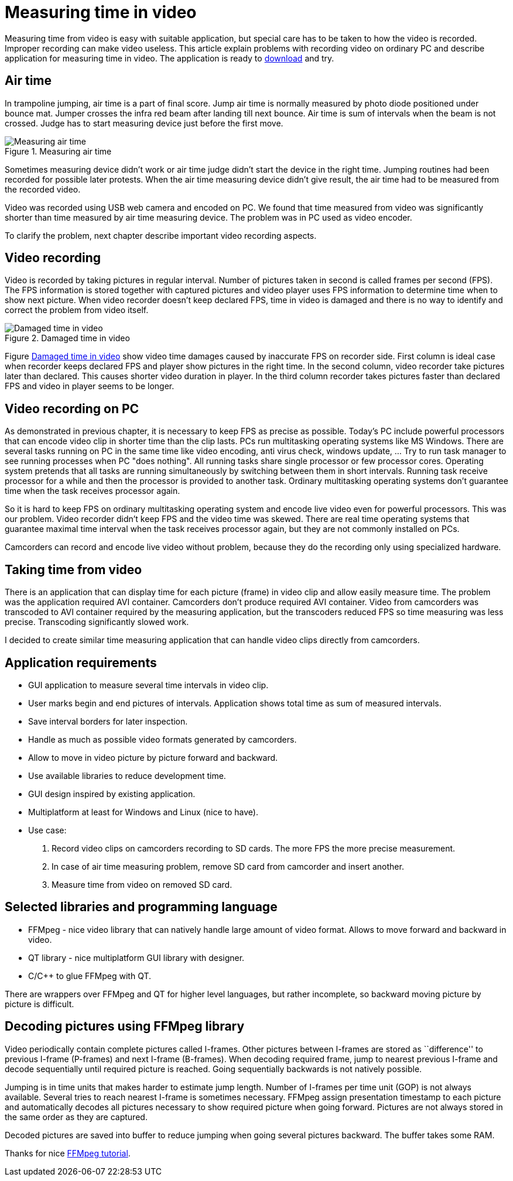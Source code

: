 = Measuring time in video
:hp-tags: Video, Time

Measuring time from video is easy with suitable application, but special care has to be taken to how the video is recorded. Improper recording can make video useless.
This article explain problems with recording video on ordinary PC and describe application for measuring time in video. The application is ready to https://github.com/jankolorenc/VideoTimeMeasure/releases[download] and try.

== Air time
In trampoline jumping, air time is a part of final score.
Jump air time is normally measured by photo diode positioned under bounce mat. Jumper crosses the infra red beam after landing till next bounce. Air time is sum of intervals when the beam is not crossed. Judge has to start measuring device just before the first move.

image::trampoline_jumping.gif[title="Measuring air time", alt="Measuring air time"]

Sometimes measuring device didn't work or air time judge didn't start the device in the right time. Jumping routines had been recorded for possible later protests. When the air time measuring device didn't give result, the air time had to be measured from the recorded video.

Video was recorded using USB web camera and encoded on PC. We found that time measured from video was significantly shorter than time measured by air time measuring device. The problem was in PC used as video encoder.

To clarify the problem, next chapter describe important video recording aspects.

== Video recording
Video is recorded by taking pictures in regular interval. Number of pictures taken in second is called frames per second (FPS). The FPS information is stored together with captured pictures and video player uses FPS information to determine time when to show next picture. When video recorder doesn't keep declared FPS, time in video is damaged and there is no way to identify and correct the problem from video itself.
[[img-damaged_fps]]
image::damaged_fps.png[title="Damaged time in video", alt="Damaged time in video"]
Figure <<img-damaged_fps>> show video time damages caused by inaccurate FPS on recorder side. First column is ideal case when recorder keeps declared FPS and player show pictures in the right time. In the second column, video recorder take pictures later than declared. This causes shorter video duration in player. In the third column recorder takes pictures faster than declared FPS and video in player seems to be longer.

== Video recording on PC
As demonstrated in previous chapter, it is necessary to keep FPS as precise as possible. Today's PC include powerful processors that can encode video clip in shorter time than the clip lasts. PCs run multitasking operating systems like MS Windows. There are several tasks running on PC in the same time like video encoding, anti virus check, windows update, ... Try to run task manager to see running processes when PC "does nothing". All running tasks share single processor or few processor cores. Operating system pretends that all tasks are running simultaneously by switching between them in short intervals. Running task receive processor for a while and then the processor is provided to another task. Ordinary multitasking operating systems don't guarantee time when the task receives processor again.

So it is hard to keep FPS on ordinary multitasking operating system and encode live video even for powerful processors. This was our problem. Video recorder didn't keep FPS and the video time was skewed. There are real time operating systems that guarantee maximal time interval when the task receives processor again, but they are not commonly installed on PCs.

Camcorders can record and encode live video without problem, because they do the recording only using specialized hardware.

== Taking time from video
There is an application that can display time for each picture (frame) in video clip and allow easily measure time. The problem was the application required AVI container. Camcorders don't produce required AVI container. Video from camcorders was transcoded to AVI container required by the measuring application, but the transcoders reduced FPS so time measuring was less precise. Transcoding significantly slowed work.

I decided to create similar time measuring application that can handle video clips directly from camcorders.

== Application requirements
 - GUI application to measure several time intervals in video clip.
 - User marks begin and end pictures of intervals. Application shows total time as sum of measured intervals.
 - Save interval borders for later inspection.
 - Handle as much as possible video formats generated by camcorders.
 - Allow to move in video picture by picture forward and backward.
 - Use available libraries to reduce development time.
 - GUI design inspired by existing application.
 - Multiplatform at least for Windows and Linux (nice to have).
 - Use case:
   . Record video clips on camcorders recording to SD cards. The more FPS the more precise measurement.
   . In case of air time measuring problem, remove SD card from camcorder and insert another.
   . Measure time from video on removed SD card.
   
== Selected libraries and programming language
 - FFMpeg - nice video library that can natively handle large amount of video format. Allows to move forward and backward in video.
 - QT library - nice multiplatform GUI library with designer.
 - C/C++ to glue FFMpeg with QT.

There are wrappers over FFMpeg and QT for higher level languages, but rather incomplete, so backward moving picture by picture is difficult.

== Decoding pictures using FFMpeg library
Video periodically contain complete pictures called I-frames. Other pictures between I-frames are stored as ``difference'' to previous I-frame (P-frames) and next I-frame (B-frames). When decoding required frame, jump to nearest previous I-frame and decode sequentially until required picture is reached. Going sequentially backwards is not natively possible.

Jumping is in time units that makes harder to estimate jump length. Number of I-frames per time unit (GOP) is not always available. Several tries to reach nearest I-frame is sometimes necessary. FFMpeg assign presentation timestamp to each picture and automatically decodes all pictures necessary to show required picture when going forward. Pictures are not always stored in the same order as they are captured.

Decoded pictures are saved into buffer to reduce jumping when going several pictures backward. The buffer takes some RAM.

Thanks for nice https://github.com/chelyaev/ffmpeg-tutorial[FFMpeg tutorial].
